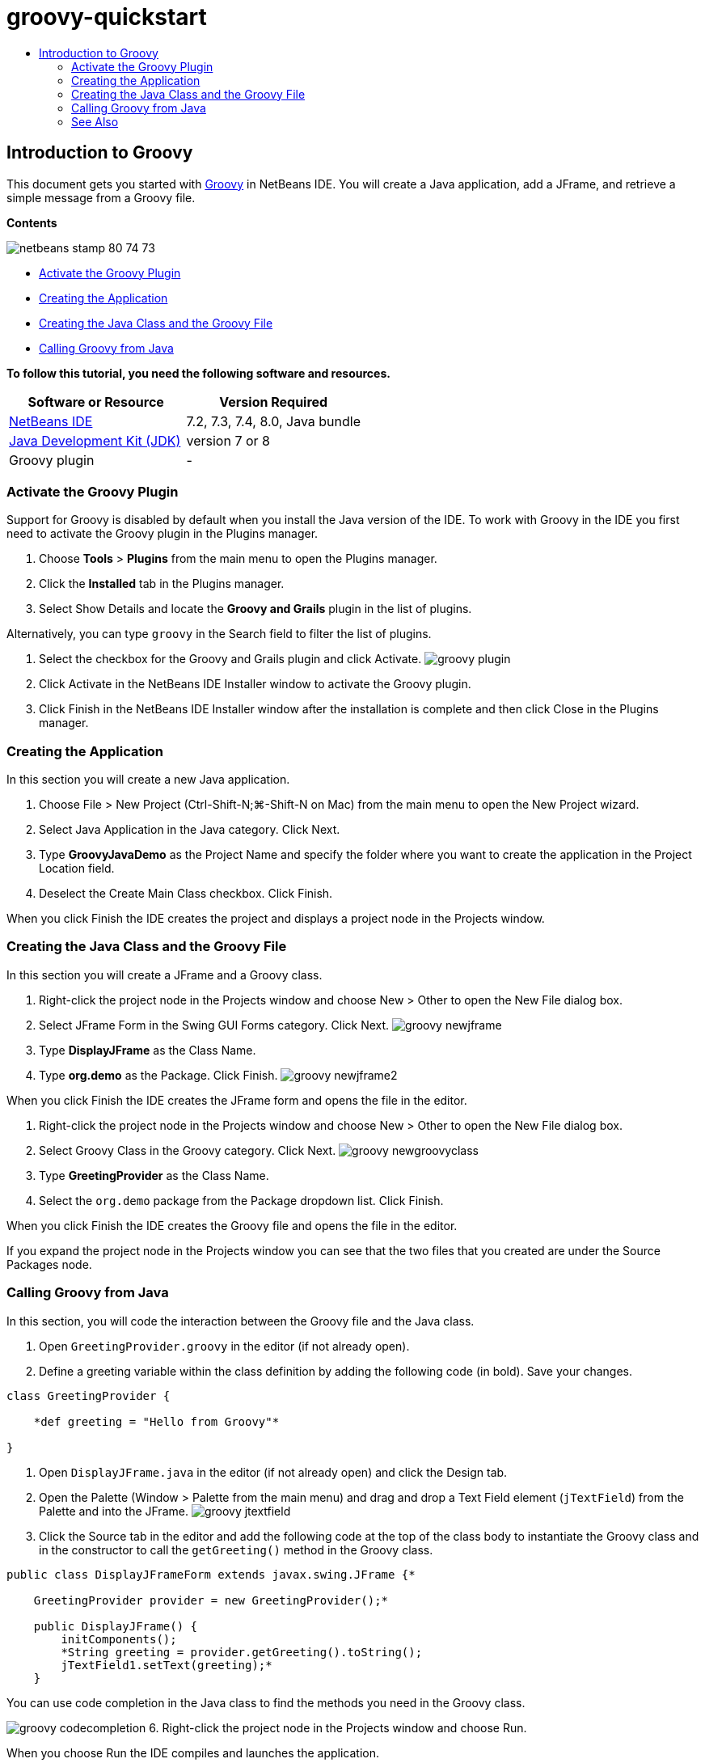 // 
//     Licensed to the Apache Software Foundation (ASF) under one
//     or more contributor license agreements.  See the NOTICE file
//     distributed with this work for additional information
//     regarding copyright ownership.  The ASF licenses this file
//     to you under the Apache License, Version 2.0 (the
//     "License"); you may not use this file except in compliance
//     with the License.  You may obtain a copy of the License at
// 
//       http://www.apache.org/licenses/LICENSE-2.0
// 
//     Unless required by applicable law or agreed to in writing,
//     software distributed under the License is distributed on an
//     "AS IS" BASIS, WITHOUT WARRANTIES OR CONDITIONS OF ANY
//     KIND, either express or implied.  See the License for the
//     specific language governing permissions and limitations
//     under the License.
//

= groovy-quickstart
:jbake-type: page
:jbake-tags: old-site, needs-review
:jbake-status: published
:keywords: Apache NetBeans  groovy-quickstart
:description: Apache NetBeans  groovy-quickstart
:toc: left
:toc-title:

== Introduction to Groovy

This document gets you started with link:http://groovy.codehaus.org/[Groovy] in NetBeans IDE. You will create a Java application, add a JFrame, and retrieve a simple message from a Groovy file.

*Contents*

image:netbeans-stamp-80-74-73.png[title="Content on this page applies to the NetBeans IDE 7.2, 7.3, 7.4 and 8.0"]

* link:#activate[Activate the Groovy Plugin]
* link:#application[Creating the Application]
* link:#java[Creating the Java Class and the Groovy File]
* link:#groovy[Calling Groovy from Java]

*To follow this tutorial, you need the following software and resources.*

|===
|Software or Resource |Version Required 

|link:https://netbeans.org/downloads/index.html[NetBeans IDE] |7.2, 7.3, 7.4, 8.0, Java bundle 

|link:http://www.oracle.com/technetwork/java/javase/downloads/index.html[Java Development Kit (JDK)] |version 7 or 8 

|Groovy plugin |- 
|===

=== Activate the Groovy Plugin

Support for Groovy is disabled by default when you install the Java version of the IDE. To work with Groovy in the IDE you first need to activate the Groovy plugin in the Plugins manager.

1. Choose *Tools* > *Plugins* from the main menu to open the Plugins manager.
2. Click the *Installed* tab in the Plugins manager.
3. Select Show Details and locate the *Groovy and Grails* plugin in the list of plugins.

Alternatively, you can type `groovy` in the Search field to filter the list of plugins.

4. Select the checkbox for the Groovy and Grails plugin and click Activate.
image:groovy-plugin.png[title="Groovy plugin selected in the Plugins manager"]
5. Click Activate in the NetBeans IDE Installer window to activate the Groovy plugin.
6. Click Finish in the NetBeans IDE Installer window after the installation is complete and then click Close in the Plugins manager.

=== Creating the Application

In this section you will create a new Java application.

1. Choose File > New Project (Ctrl-Shift-N;⌘-Shift-N on Mac) from the main menu to open the New Project wizard.
2. Select Java Application in the Java category. Click Next.
3. Type *GroovyJavaDemo* as the Project Name and specify the folder where you want to create the application in the Project Location field.
4. Deselect the Create Main Class checkbox. Click Finish.

When you click Finish the IDE creates the project and displays a project node in the Projects window.

=== Creating the Java Class and the Groovy File

In this section you will create a JFrame and a Groovy class.

1. Right-click the project node in the Projects window and choose New > Other to open the New File dialog box.
2. Select JFrame Form in the Swing GUI Forms category. Click Next.
image:groovy-newjframe.png[title="JFrame Form template in New File wizard"]
3. Type *DisplayJFrame* as the Class Name.
4. Type *org.demo* as the Package. Click Finish.
image:groovy-newjframe2.png[title="Name and Location panel in New JFrame Form wizard"]

When you click Finish the IDE creates the JFrame form and opens the file in the editor.

5. Right-click the project node in the Projects window and choose New > Other to open the New File dialog box.
6. Select Groovy Class in the Groovy category. Click Next.
image:groovy-newgroovyclass.png[title="Groovy Class template in New File wizard"]
7. Type *GreetingProvider* as the Class Name.
8. Select the `org.demo` package from the Package dropdown list. Click Finish.

When you click Finish the IDE creates the Groovy file and opens the file in the editor.

If you expand the project node in the Projects window you can see that the two files that you created are under the Source Packages node.

=== Calling Groovy from Java

In this section, you will code the interaction between the Groovy file and the Java class.

1. Open `GreetingProvider.groovy` in the editor (if not already open).
2. Define a greeting variable within the class definition by adding the following code (in bold). Save your changes.
[source,java]
----

class GreetingProvider {

    *def greeting = "Hello from Groovy"*

}
----
3. Open `DisplayJFrame.java` in the editor (if not already open) and click the Design tab.
4. Open the Palette (Window > Palette from the main menu) and drag and drop a Text Field element (`jTextField`) from the Palette and into the JFrame.
image:groovy-jtextfield.png[title="JTextfield in DesignJFrame open in the Design view of the editor"]
5. Click the Source tab in the editor and add the following code at the top of the class body to instantiate the Groovy class and in the constructor to call the `getGreeting()` method in the Groovy class.
[source,java]
----

public class DisplayJFrameForm extends javax.swing.JFrame {*

    GreetingProvider provider = new GreetingProvider();*

    public DisplayJFrame() {
        initComponents();
        *String greeting = provider.getGreeting().toString();
        jTextField1.setText(greeting);*
    }
----

You can use code completion in the Java class to find the methods you need in the Groovy class.

image:groovy-codecompletion.png[title="Code completion in the editor"]
6. Right-click the project node in the Projects window and choose Run.

When you choose Run the IDE compiles and launches the application.

image:groovy-runproject.png[title="Window of the application displaying text from the Groovy class in the text field"]

In the window of the application you can see that the text from the Groovy class is displayed in the text field.

You now know how to create a basic Java application that interacts with Groovy.

link:/about/contact_form.html?to=3&subject=Feedback:%20NetBeans%20IDE%20Groovy%20Quick%20Start[Send Feedback on This Tutorial]


=== See Also

NetBeans IDE also supports the Grails web framework, which uses the Groovy language in Java web development. To learn how to use the Grails framework with NetBeans IDE, see link:../web/grails-quickstart.html[Introduction to the Grails Framework].


NOTE: This document was automatically converted to the AsciiDoc format on 2018-03-13, and needs to be reviewed.

